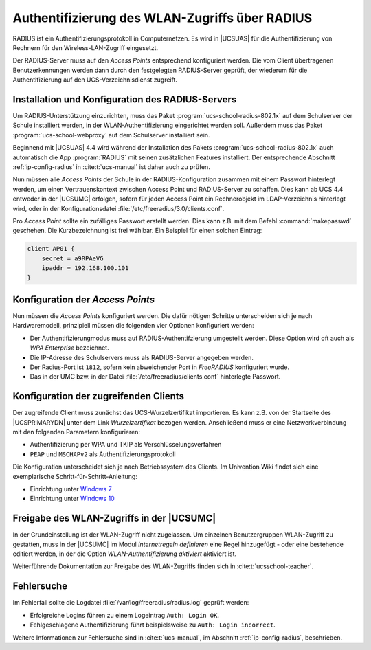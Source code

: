 .. _radius:

***********************************************
Authentifizierung des WLAN-Zugriffs über RADIUS
***********************************************

RADIUS ist ein Authentifizierungsprotokoll in Computernetzen. Es wird in
|UCSUAS| für die Authentifizierung von Rechnern für den Wireless-LAN-Zugriff
eingesetzt.

Der RADIUS-Server muss auf den *Access Points* entsprechend konfiguriert werden.
Die vom Client übertragenen Benutzerkennungen werden dann durch den festgelegten
RADIUS-Server geprüft, der wiederum für die Authentifizierung auf den
UCS-Verzeichnisdienst zugreift.

.. _radius-install:

Installation und Konfiguration des RADIUS-Servers
=================================================

Um RADIUS-Unterstützung einzurichten, muss das Paket
:program:`ucs-school-radius-802.1x` auf dem Schulserver der Schule installiert
werden, in der WLAN-Authentifizierung eingerichtet werden soll. Außerdem muss
das Paket :program:`ucs-school-webproxy` auf dem Schulserver installiert sein.

Beginnend mit |UCSUAS| 4.4 wird während der Installation des Pakets
:program:`ucs-school-radius-802.1x` auch automatisch die App :program:`RADIUS`
mit seinen zusätzlichen Features installiert. Der entsprechende Abschnitt
:ref:`ip-config-radius` in :cite:t:`ucs-manual` ist daher auch zu prüfen.

Nun müssen alle *Access Points* der Schule in der RADIUS-Konfiguration zusammen
mit einem Passwort hinterlegt werden, um einen Vertrauenskontext zwischen Access
Point und RADIUS-Server zu schaffen. Dies kann ab UCS 4.4 entweder in der
|UCSUMC| erfolgen, sofern für jeden Access Point ein Rechnerobjekt im
LDAP-Verzeichnis hinterlegt wird, oder in der Konfigurationsdatei
:file:`/etc/freeradius/3.0/clients.conf`.

Pro *Access Point* sollte ein zufälliges Passwort erstellt werden. Dies kann
z.B. mit dem Befehl :command:`makepasswd` geschehen. Die Kurzbezeichnung ist
frei wählbar. Ein Beispiel für einen solchen Eintrag:

.. code-block::

   client AP01 {
       secret = a9RPAeVG
       ipaddr = 192.168.100.101
   }


.. _radius-config:

Konfiguration der *Access Points*
=================================

Nun müssen die *Access Points* konfiguriert werden. Die dafür nötigen Schritte
unterscheiden sich je nach Hardwaremodell, prinzipiell müssen die folgenden vier
Optionen konfiguriert werden:

* Der Authentifizierungmodus muss auf RADIUS-Authentifzierung umgestellt werden.
  Diese Option wird oft auch als *WPA Enterprise* bezeichnet.

* Die IP-Adresse des Schulservers muss als RADIUS-Server angegeben werden.

* Der Radius-Port ist ``1812``, sofern kein abweichender Port in *FreeRADIUS*
  konfiguriert wurde.

* Das in der UMC bzw. in der Datei :file:`/etc/freeradius/clients.conf`
  hinterlegte Passwort.

.. _radius-client:

Konfiguration der zugreifenden Clients
======================================

Der zugreifende Client muss zunächst das UCS-Wurzelzertifikat importieren. Es
kann z.B. von der Startseite des |UCSPRIMARYDN| unter dem Link
*Wurzelzertifikat* bezogen werden. Anschließend muss er eine Netzwerkverbindung
mit den folgenden Parametern konfigurieren:

* Authentifizierung per WPA und TKIP als Verschlüsselungsverfahren

* ``PEAP`` und ``MSCHAPv2`` als Authentifizierungsprotokoll

Die Konfiguration unterscheidet sich je nach Betriebssystem des Clients. Im
Univention Wiki findet sich eine exemplarische Schritt-für-Schritt-Anleitung:

* Einrichtung unter `Windows 7
  <https://wiki.univention.de/index.php/Einrichtung_des_WLAN-Zugriffs_%C3%BCber_RADIUS_f%C3%BCr_Windows_7>`_

* Einrichtung unter `Windows 10
  <https://wiki.univention.de/index.php/Einrichtung_des_WLAN-Zugriffs_%C3%BCber_RADIUS_f%C3%BCr_Windows_10>`_

.. _radius-wlan:

Freigabe des WLAN-Zugriffs in der |UCSUMC|
==========================================

In der Grundeinstellung ist der WLAN-Zugriff nicht zugelassen. Um einzelnen
Benutzergruppen WLAN-Zugriff zu gestatten, muss in der |UCSUMC| im Modul
*Internetregeln definieren* eine Regel hinzugefügt - oder eine
bestehende editiert werden, in der die Option
*WLAN-Authentifizierung aktiviert* aktiviert ist.

Weiterführende Dokumentation zur Freigabe des WLAN-Zugriffs finden sich in
:cite:t:`ucsschool-teacher`.

.. _radius-error:

Fehlersuche
===========

Im Fehlerfall sollte die Logdatei :file:`/var/log/freeradius/radius.log` geprüft
werden:

* Erfolgreiche Logins führen zu einem Logeintrag ``Auth: Login OK``.
* Fehlgeschlagene Authentifizierung führt beispielsweise zu ``Auth: Login incorrect``.

Weitere Informationen zur Fehlersuche sind in :cite:t:`ucs-manual`, im Abschnitt
:ref:`ip-config-radius`, beschrieben.
